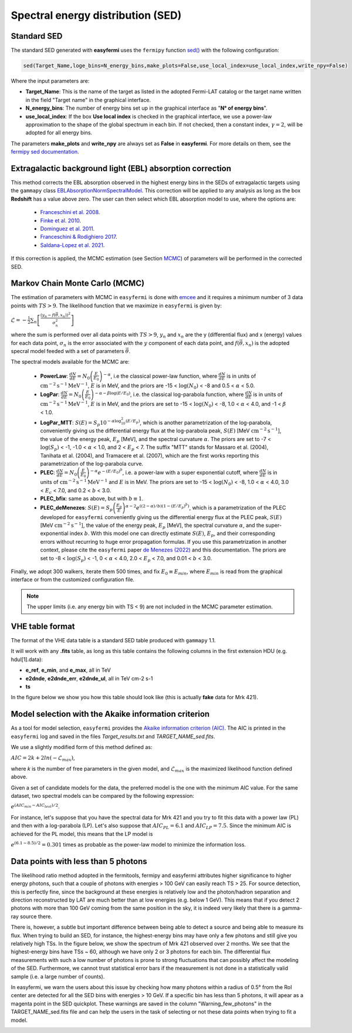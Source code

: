 Spectral energy distribution (SED)
==================================

.. image:: ./easyfermiSED.png
  :width: 700

.. _Standar SED:

Standard SED
------------

The standard SED generated with **easyfermi** uses the ``fermipy`` function `sed() <https://fermipy.readthedocs.io/en/latest/advanced/sed.html>`_ with the following configuration:

.. code-block::
    
    sed(Target_Name,loge_bins=N_energy_bins,make_plots=False,use_local_index=use_local_index,write_npy=False)


Where the input parameters are:

* **Target_Name**: This is the name of the target as listed in the adopted Fermi-LAT catalog or the target name written in the field "Target name" in the graphical interface.

* **N_energy_bins**: The number of energy bins set up in the graphical interface as "**N° of energy bins**".

* **use_local_index**: If the box **Use local index** is checked in the graphical interface, we use a power-law approximation to the shape of the global spectrum in each bin. If not checked, then a constant index, :math:`\gamma = 2`,  will be adopted for all energy bins.

The parameters **make_plots** and **write_npy** are always set as **False** in **easyfermi**. For more details on them, see the `fermipy sed documentation <https://fermipy.readthedocs.io/en/latest/advanced/sed.html>`_.


Extragalactic background light (EBL) absorption correction
----------------------------------------------------------

This method corrects the EBL absorption observed in the highest energy bins in the SEDs of extragalactic targets using the ``gammapy`` class `EBLAbsorptionNormSpectralModel <https://docs.gammapy.org/dev/api/gammapy.modeling.models.EBLAbsorptionNormSpectralModel.html>`_. This correction will be applied to any analysis as long as the box **Redshift** has a value above zero. The user can then select which EBL absorption model to use, where the options are:

 - `Franceschini et al. 2008 <http://adsabs.harvard.edu/abs/2008A%26A...487..837F>`_.
 - `Finke et al. 2010 <http://adsabs.harvard.edu/abs/2009arXiv0905.1115F>`_.
 - `Dominguez et al. 2011 <http://adsabs.harvard.edu/cgi-bin/bib_query?arXiv:1007.1459>`_.
 - `Franceschini & Rodighiero 2017 <https://ui.adsabs.harvard.edu/abs/2017A%26A...603A..34F/abstract>`_.
 - `Saldana-Lopez et al. 2021 <https://ui.adsabs.harvard.edu/abs/2021MNRAS.507.5144S/abstract>`_.

If this correction is applied, the MCMC estimation (see Section `MCMC`_) of parameters will be performed in the corrected SED.


.. _MCMC:

Markov Chain Monte Carlo (MCMC)
-------------------------------

The estimation of parameters with MCMC in ``easyfermi`` is done with `emcee <https://emcee.readthedocs.io/en/stable/>`_ and it requires a minimum number of 3 data points with :math:`TS > 9`. The likelihood function that we maximize in ``easyfermi`` is given by:

:math:`\mathcal{L} = - \frac{1}{2}\sum_n\left[ \frac{(y_n - f(\vec\theta,x_n))^2}{\sigma_n^2} \right]`

where the sum is performed over all data points with :math:`TS > 9`, :math:`y_n` and :math:`x_n` are the y (differential flux) and x (energy) values for each data point, :math:`\sigma_n` is the error associated with the :math:`y` component of each data point, and :math:`f(\vec\theta,x_n)` is the adopted specral model feeded with a set of parameters :math:`\vec\theta`. 

The spectral models available for the MCMC are:

 - **PowerLaw**: :math:`\frac{dN}{dE} = N_0\left(\frac{E}{E_0} \right)^{-\alpha}`, i.e the classical power-law function, where :math:`\frac{dN}{dE}` is in units of :math:`\mathrm{cm}^{-2}\mathrm{s}^{-1}\mathrm{MeV}^{-1}`, :math:`E` is in MeV, and the priors are -15 < :math:`\log(N_0)` < -8 and 0.5 < :math:`\alpha` < 5.0.

 - **LogPar**: :math:`\frac{dN}{dE} = N_0\left(\frac{E}{E_0} \right)^{-\alpha -\beta\log(E/E_0)}`, i.e. the classical log-parabola function, where :math:`\frac{dN}{dE}` is in units of :math:`\mathrm{cm}^{-2}\mathrm{s}^{-1}\mathrm{MeV}^{-1}`, :math:`E` is in MeV, and the priors are set to -15 < :math:`\log(N_0)` < -8, 1.0 < :math:`\alpha` < 4.0, and -1 < :math:`\beta` < 1.0.

 - **LogPar_MTT**: :math:`S(E) = S_p10^{-\alpha\log^2_{10}(E/E_p)}`, which is another parametrization of the log-parabola, conveniently giving us the differential energy flux at the log-parabola peak, :math:`S(E)` [MeV :math:`\mathrm{cm}^{-2}\mathrm{s}^{-1}`], the value of the energy peak, :math:`E_p` [MeV], and the spectral curvature :math:`\alpha`. The priors are set to -7 < :math:`\log(S_p)` < -1, -1.0 < :math:`\alpha` < 1.0, and 2 < :math:`E_p` < 7. The suffix "MTT" stands for Massaro et al. (2004), Tanihata et al. (2004), and Tramacere et al. (2007), which are the first works reporting this parametrization of the log-parabola curve.

 - **PLEC**: :math:`\frac{dN}{dE} = N_0\left(\frac{E}{E_0} \right)^{-\alpha} e^{-(E/E_0)^b}`, i.e. a power-law with a super exponential cutoff, where :math:`\frac{dN}{dE}` is in units of :math:`\mathrm{cm}^{-2}\mathrm{s}^{-1}\mathrm{MeV}^{-1}` and :math:`E` is in MeV. The priors are set to -15 < :math:`\log(N_0)` < -8, 1.0 < :math:`\alpha` < 4.0, 3.0 < :math:`E_c` < 7.0, and 0.2 < :math:`b` < 3.0.
 
 - **PLEC_bfix**: same as above, but with :math:`b \equiv 1`.
 
 - **PLEC_deMenezes**: :math:`S(E) = S_p\left(\frac{E_p}{E} \right)^{\alpha-2} e^{((2-\alpha)/b)(1-(E/E_p)^b)}`, which is a parametrization of the PLEC developed for ``easyfermi`` conveniently giving us the differential energy flux at the PLEC peak, :math:`S(E)` [MeV :math:`\mathrm{cm}^{-2}\mathrm{s}^{-1}`], the value of the energy peak, :math:`E_p` [MeV], the spectral curvature :math:`\alpha`, and the super-exponential index :math:`b`. With this model one can directly estimate :math:`S(E)`, :math:`E_p`, and their corresponding errors without recurring to huge error propagation formulas. If you use this parametrization in another context, please cite the ``easyfermi`` paper `de Menezes (2022) <https://ui.adsabs.harvard.edu/abs/2022A%26C....4000609D/abstract>`_ and this documentation. The priors are set to -8 < :math:`\log(S_p)` < -1, 0 < :math:`\alpha` < 4.0, 2.0 < :math:`E_p` < 7.0, and 0.01 < :math:`b` < 3.0.

Finally, we adopt 300 walkers, iterate them 500 times, and fix :math:`E_0 \equiv E_{min}`, where :math:`E_{min}` is read from the graphical interface or from the customized configuration file.


.. note::

   The upper limits (i.e. any energy bin with TS < 9) are not included in the MCMC parameter estimation.



VHE table format
----------------

The format of the VHE data table is a standard SED table produced with ``gammapy`` 1.1.

It will work with any **.fits** table, as long as this table contains the following columns in the first extension HDU (e.g. hdul[1].data):

- **e_ref**, **e_min**, and **e_max**, all in TeV
- **e2dnde**, **e2dnde_err**, **e2dnde_ul**, all in TeV cm-2 s-1
- **ts**

In the figure below we show you how this table should look like (this is actually **fake** data for Mrk 421).

.. image:: ./VHE_table.png
  :width: 700
  
  
Model selection with the Akaike information criterion 
-----------------------------------------------------

As a tool for model selection, ``easyfermi`` provides the `Akaike information criterion (AIC) <https://en.wikipedia.org/wiki/Akaike_information_criterion>`_. The AIC is printed in the ``easyfermi`` log and saved in the files *Target_results.txt* and *TARGET_NAME_sed.fits*.

We use a slightly modified form of this method defined as:

:math:`AIC = 2k + 2ln(-\mathcal{L}_{max})`,

where *k* is the number of free parameters in the given model, and :math:`\mathcal{L}_{max}` is the maximized likelihood function defined above.

Given a set of candidate models for the data, the preferred model is the one with the minimum AIC value. For the same dataset, two spectral models can be compared by the following expression:

:math:`e^{(AIC_{min} − AIC_{test})/2}`.

For instance, let's suppose that you have the spectral data for Mrk 421 and you try to fit this data with a power law (PL) and then with a log-parabola (LP). Let's also suppose that :math:`AIC_{PL} = 6.1` and :math:`AIC_{LP} = 7.5`. Since the minimum AIC is achieved for the PL model, this means that the LP model is

:math:`e^{(6.1 − 8.5)/2} = 0.301` times as probable as the power-law model to minimize the information loss.


Data points with less than 5 photons
------------------------------------

The likelihood ratio method adopted in the fermitools, fermipy and easyfermi attributes higher significance to higher energy photons, such that a couple of photons with energies > 100 GeV can easily reach TS > 25. For source detection, this is perfectly fine, since the background at these energies is relatively low and the photon/hadron separation and direction reconstructed by LAT are much better than at low energies (e.g. below 1 GeV). This means that if you detect 2 photons with more than 100 GeV coming from the same position in the sky, it is indeed very likely that there is a gamma-ray source there.

There is, however, a subtle but important difference between being able to detect a source and being able to measure its flux. When trying to build an SED, for instance, the highest-energy bins may have only a few photons and still give you relatively high TSs. In the figure below, we show the spectrum of Mrk 421 observed over 2 months. We see that the highest-energy bins have TSs ~ 60, although we have only 2 or 3 photons for each bin. The differential flux measurements with such a low number of photons is prone to strong fluctuations that can possibly affect the modeling of the SED. Furthermore, we cannot trust statistical error bars if the measurement is not done in a statistically valid sample (i.e. a large number of counts).

In easyfermi, we warn the users about this issue by checking how many photons within a radius of 0.5° from the RoI center are detected for all the SED bins with energies > 10 GeV. If a specific bin has less than 5 photons, it will apear as a magenta point in the SED quickplot. These warnings are saved in the column "Warning_few_photons" in the TARGET_NAME_sed.fits file and can help the users in the task of selecting or not these data points when trying to fit a model.

.. image:: ./SED_Mrk421_GitHub.png
  :width: 700



